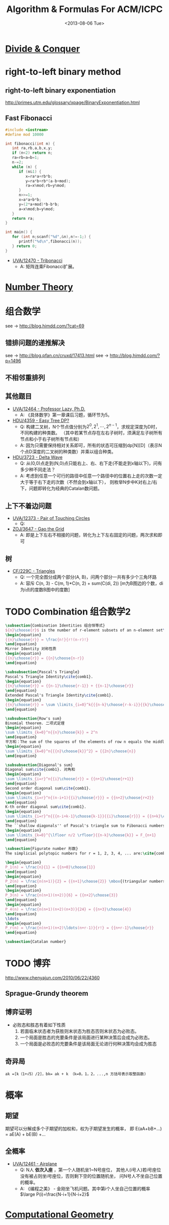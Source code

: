 #+TITLE: Algorithm & Formulas For ACM/ICPC
#+DATE: <2013-08-06 Tue>
#+OPTIONS: num:t toc:t \n:nil LaTeX:t
#+MATHJAX: align:"left"

* [[file:divide_and_conquer.org][Divide & Conquer]]

* right-to-left binary method

** right-to-left binary exponentiation

http://primes.utm.edu/glossary/xpage/BinaryExponentiation.html

** Fast Fibonacci

#+begin_src cpp
#include <iostream>
#define mod 10000

int fibonacci(int n) {
   int ra,rb,a,b,x,y;
   if (n<2) return n;
   ra=rb=a=b=1;
   n-=2;
   while (n) {
      if (n&1) {
         x=ra*a+rb*b;
         y=ra*b+rb*(a-b+mod);
         ra=x%mod;rb=y%mod;
      }
      n>>=1;
      x=a*a+b*b;
      y=(2*a+mod)*b-b*b;
      a=x%mod;b=y%mod;
   }
   return ra;
}

int main() {
   for (int n;scanf("%d",&n),n!=-1;) {
      printf("%d\n",fibonacci(n));
   } return 0;
}
#+end_src

+ [[http://uva.onlinejudge.org/index.php?option=com_onlinejudge&Itemid=8&page=show_problem&problem=3914][UVA/12470 - Tribonacci]]
  - A: 矩阵连乘Fibonacci扩展。

* [[file:number_theory.org][Number Theory]]

* 组合数学

see ->  http://blog.himdd.com/?cat=69

** 错排问题的递推解决

see -> http://blog.pfan.cn/cruxd/17413.html
see -> http://blog.himdd.com/?p=1496
  
** 不相邻重排列

** 其他题目

+ [[http://uva.onlinejudge.org/index.php?option=com_onlinejudge&Itemid=8&page=show_problem&problem=3907][UVA/12464 - Professor Lazy, Ph.D.]]
  - A: 《具体数学》第一章课后习题，循环节为5。
+ [[http://acm.hdu.edu.cn/showproblem.php?pid=4359][HDU/4359 - Easy Tree DP?]]
  - Q: 构建二叉树，N个节点值分别为\(2^0,2^1,\cdots,2^{n-1}\)，求规定深度为D时，不同构建的种类数。
    （其中若某节点存在左右子树时，须满足左子树所有节点和小于右子树所有节点和）
  - A: 因为只需要保持相对关系即可，所有的状态可压缩到dp[N][D]（表示N个点D深度的二叉树的种类数）并乘以组合种类。
+ [[http://acm.hdu.edu.cn/showproblem.php?pid=3723][HDU/3723 - Delta Wave]]
  - Q: 从(0,0)点走到(N,0)点只能右上、右、右下走(不能走到x轴以下)，问有多少种不同走法？
  - A: 考虑到任意一个可行的路径中任意一个路径中的位置右上走的次数一定大于等于右下走的次数（不然会到x轴以下），
    则枚举N步中K对右上/右下，问题即转化为经典的Catalan数问题。
    
** 上下不着边问题

+ [[http://uva.onlinejudge.org/index.php?option=com_onlinejudge&Itemid=8&page=show_problem&problem=3795][UVA/12373 - Pair of Touching Circles]]
  - Q:
+ [[http://acm.zju.edu.cn/onlinejudge/showProblem.do?problemCode=3647][ZOJ/3647 - Gao the Grid]]
  - A: 即是上下左右不相接的问题，转化为上下左右固定的问题，两次求和即可
    
** 树

+ [[http://codeforces.com/problemset/problem/229/C][CF/229C - Triangles]]
  - Q: 一个完全图分成两个部分(A, B)，问两个部分一共有多少个三角环路
  - A: 容斥 C(n, 3) - C(m, 1)*C(n, 2) + sum(C(di, 2))  [m为B图边的个数，di为i点的度数B图中的度数]
    
* TODO Combination 组合数学2

#+begin_src latex
\subsection{Combination Identities 组合恒等式}
${n}\choose{r}$ is the number of r-element subsets of an n-element set\cite{comb1}, and
\begin{equation}
{{n}\choose{r}} = \frac{n!}{r!(n-r)!}
\end{equation}
Mirror Identity 对称性质
\begin{equation}
{{n}\choose{r}} = {{n}\choose{n-r}}
\end{equation}

\subsubsection{Pascal's Triangle}
Pascal's Triangle Identity\cite{comb1}.
\begin{equation}
{{n}\choose{r}} = {{n-1}\choose{r-1}} + {{n-1}\choose{r}}
\end{equation}
Extended Pascal's Triangle Identity\cite{comb1}.
\begin{equation}
{{n}\choose{r}} = \sum \limits_{i=0}^k{{{n-k}\choose{r-k-i}}{{k}\choose{i}}}
\end{equation}

\subsubsection{Row's sum}
Binomial theorem. 二项式定理
\begin{equation}
\sum \limits_{k=0}^n{{n}\choose{k}} = 2^n
\end{equation}
平方和：The sum of the squares of the elements of row n equals the middle element of row $(2n - 1)$ \cite{comb2}.
\begin{equation}
\sum \limits_{k=0}^n{{{n}\choose{k}}^2} = {{2n}\choose{n}}
\end{equation}

\subsubsection{Diagonal's sum}
Diagonal sum\cite{comb1}. 对角和
\begin{equation}
\sum \limits_{i=r}^n{{i}\choose{r}} = {{n+1}\choose{r+1}}
\end{equation}
Second order diagonal sum\cite{comb1}.
\begin{equation}
\sum \limits_{i=r}^n{(n-i+1){{i}\choose{r}}} = {{n+2}\choose{r+2}}
\end{equation}
K-th order diagonal sum\cite{comb1}.
\begin{equation}
\sum \limits_{i=r}^n{{{n-i+k-1}\choose{k-1}}{{i}\choose{r}}} = {{n+k}\choose{r+k}}
\end{equation}
The ``shallow diagonals'' of Pascal's triangle sum to Fibonacci numbers\cite{comb3},
\begin{equation}
\sum \limits_{k=0}^{\lfloor n/2 \rfloor}{{n-k}\choose{k}} = F_{n+1}
\end{equation}

\subsection{Figurate number 形数}
The simplicial polytopic numbers for r = 1, 2, 3, 4, ... are:\cite{comb4}

\begin{equation}
P_1(n) = \frac{n}{1} = {{n+0}\choose{1}}
\end{equation}
\begin{equation}
P_2(n) = \frac{n(n+1)}{2} = {{n+1}\choose{2}} \mbox{(triangular numbers)}
\end{equation}
\begin{equation}
P_3(n) = \frac{n(n+1)(n+2)}{6} = {{n+2}\choose{3}}
\end{equation}
\begin{equation}
P_4(n) = \frac{n(n+1)(n+2)(n+3)}{24} = {{n+3}\choose{4}}
\end{equation}
\ldots
\begin{equation}
P_r(n) = \frac{n(n+1)(n+2)\ldots(n+r-1)}{r!} = {{n+r-1}\choose{r}}
\end{equation}

\subsection{Catalan number}
#+end_src

* TODO 博弈

# - [[http://uva.onlinejudge.org/index.php?option=com_onlinejudge&Itemid=8&page=show_problem&problem=3913][UVA/12469 - Stones]]
#   - Q: 
#   - A:
http://www.chenyajun.com/2010/06/22/4360

** Sprague-Grundy theorem

** 博弈证明

- 必败态和胜态有着如下性质
  1) 若面临末状态者为获胜则末状态为胜态否则末状态为必败态。
  2) 一个局面是胜态的充要条件是该局面进行某种决策后会成为必败态。
  3) 一个局面是必败态的充要条件是该局面无论进行何种决策均会成为胜态

** 奇异局

#+BEGIN_EXAMPLE
ak =[k（1+√5）/2]，bk= ak + k （k=0，1，2，...,n 方括号表示取整函数)
#+END_EXAMPLE

* 概率

** 期望

期望可以分解成多个子期望的加权和，权为子期望发生的概率，
即 E(aA+bB+...) = aE(A) + bE(B) +... 

** 全概率

+ [[http://uva.onlinejudge.org/index.php?option=com_onlinejudge&Itemid=8&page=show_problem&problem=3904][UVA/12461 - Airplane]]
  - Q: N人 *依次入座* ，第一个人随机坐1~N号座位，
    其他人(i号人)若i号座位没有被占则坐i号座位，否则剩下空的位置随机坐，
    问N号人不坐自己位置的概率。
  - A: 《编程之美》 - 金刚坐飞机问题。其中第i个人坐自己位置的概率 \(\large P(i)=\frac{N-i+1}{N-i+2}\)

* [[file:computational_geometry.org][Computational Geometry]]
* [[file:string_algorithm.org][String Algorithm]]
* [[file:range_query_algorithm.org][Range Query Algorithm]]
* [[file:graph_theory.org][Graph Theory]]
* [[file:hashing.org][Hashing]]

* 优化

** 单调优化

*** stack 栈

+ [[http://www.spoj.pl/problems/CITY2/][SPOJ/CITY2 - A Famous City]]
+ [[http://acm.hdu.edu.cn/showproblem.php?pid=4328][HDU/4328 - Cut the cake]]
+ [[http://uva.onlinejudge.org/index.php?option=com_onlinejudge&Itemid=8&page=show_problem&problem=3925][UVA/12481 - K-Neutral Rectangles]] ***TODO

** RMQ-ST 优化

* DLX 跳舞链

- [[http://poj.org/problem?id=3074][POJ/3074 - Sudoku]]，[[http://www.cnblogs.com/AndreMouche/archive/2011/02/24/1964136.html][学姐的博客]]
#+begin_src cpp
#include<stdio.h>
#include<string.h>


const int MAX_COLOUMN = 81+9*9+9*9+9*9+2;//最多出现列数
const int MAX_ROW = 81*9+2;//最多出现的列数


int cnt[MAX_COLOUMN];//cnt[i]统计第i列1的个数
int most,coloumn;
bool ans[MAX_ROW];//ans存放最终选中的行


//跳舞链中的节点
struct Point
{
    int up,down,left,right;//上，下，左，右
    int coloumn;//该点所在的列标
    int row;//行标
} node[MAX_ROW*MAX_COLOUMN+MAX_COLOUMN];


//初始化跳舞链信息为空
void init(int m)
{
    int i;
    for(i=0;i<=m;i++)
    {
        node[i].down=i;
        node[i].up = i;
        node[i].coloumn=i;
        node[i].left=i-1;
        node[i].right=i+1;
        cnt[i]=0;
    }
    node[0].left = m;
    node[m].right = 0;
}


void remove(int c)//删除c列上所有1元素所在的行
{
    node[node[c].right].left=node[c].left;
    node[node[c].left].right=node[c].right;
    int t,tt;
    for(t=node[c].down;t!=c;t=node[t].down)//从上到下从左到右删除该列上的每一非零元素所在行信息
    {
        for(tt = node[t].right;tt!=t;tt=node[tt].right)//删除非零元素所在行
        {
            cnt[node[tt].coloumn]--;
            node[node[tt].down].up = node[tt].up;
            node[node[tt].up].down = node[tt].down;
        }
    }
}


void resume(int c)//还原c列上所有1元素所在的行
{
    int t,tt;
    for(t=node[c].up;t!=c;t=node[t].up)//从下往上从左到右还原该c列中1所在的行信息
    {
        for(tt=node[t].left;tt!=t;tt=node[tt].left)
        {
            cnt[node[tt].coloumn]++;
            node[node[tt].up].down=tt;
            node[node[tt].down].up=tt;
        }
    }

    node[node[c].right].left=c;
    node[node[c].left].right=c;
}


bool dfs(int k)//k为已经选中的行的数目
{
    int i,j;
    if(k>=most)return false;
    if(node[coloumn].right == coloumn)//当前跳舞链已为空
    {
        if(k<most)
            most = k;
        return true;
    }
 
    int t = coloumn+1;
    int c;
    //选取当前矩阵中1最少的列
    for(i=node[coloumn].right;i!=coloumn;i=node[i].right)
    {
        if(cnt[i]<t)
        {
            c=i;t=cnt[i];
            if(t==1)break;
        }
    }

    remove(c);//删除列c中所有1所在的行

    //删除时从左到右从上到下，还原时从下到上，从右到左
    for(i = node[c].down;i!=c;i=node[i].down)
    {
        for(j=node[i].right;j!=i;j=node[j].right)
        {
            remove(node[j].coloumn);
        }
        ans[node[j].row]=true;
        if(dfs(k+1))
        {
            return true;
        }
        ans[node[j].row]=false;
        for(j=node[j].left;j!=i;j=node[j].left)
        {
            resume(node[j].coloumn);
        }

  
    }

    resume(c);
    return false;
}


bool graph[MAX_ROW][MAX_COLOUMN];
void addrow(int i,int j,int k)
{
    int curr = (i*9+j)*9+k;
    graph[curr][(i*9+j)]=true;
    graph[curr][81+i*9+k]=true;
    graph[curr][81+81+j*9+k]=true;
    int tr = i/3;
    int tc = j/3;
    graph[curr][81+81+81+(tr*3+tc)*9+k]=true;
}
 
char str[MAX_ROW];
int main()
{
    int N,M,i,j,k;
    while(scanf("%s",str)!=EOF)
    {
        if(strcmp(str,"end")==0)break;
        N=81*9;
        M = 9*9+9*9+9*9+9*9;
        coloumn = M;
        int cur=coloumn+1;//当前节点编号
        init(coloumn);
        memset(graph,0,sizeof(graph));
        for(i=0;i<9;i++)
            for(j=0;j<9;j++)
            {
                if(str[i*9+j]=='.')
                {
                    for(k=0;k<9;k++)//遍历每一种颜色
                    {
                        addrow(i,j,k);
                    }
                    continue;
                }
                k = str[i*9+j]-'1';
                addrow(i,j,k);
            }
        for(i=0;i<N;i++)
        {
            int start = cur;//记录第i列的开始点编号
            int pre = cur;//记录该列中当前1的左边第一个1编号
            for(j=0;j<M;j++)
            {
                // scanf("%d",&n);
                if(graph[i][j])//跳舞链中仅插入非0元素
                {
                    int pos = j;
                    node[cur].up = node[pos].up;
                    node[node[pos].up].down = cur;
                    node[cur].down = pos;
                    node[pos].up = cur;
                    cnt[pos]++;//该列1的个数+1
                    node[cur].coloumn = pos;
                    node[cur].left = pre;
                    node[pre].right = cur;
                    node[cur].right = start;
                    node[start].left=cur;
                    node[cur].row = i;
                    pre=cur++;
                }
            }
        }
 
  
        most = N+1;//记录最少需要选中的行数
        memset(ans,false,sizeof(ans));
        dfs(0);
        // printf("Yes, I found it\n");
        for(i=0;i<81;i++)
            for(j=0;j<9;j++)
                if(ans[i*9+j])
                {
                    printf("%d",j+1);
                    break;
                }
 
        printf("\n");
  
    }
    return 0;
}
#+end_src

* Unconcerned

** 并查集

*** Think

#+BEGIN_EXAMPLE
并查集的一般用途就是用来维护某种具有自反、对称、传递性质的关系的等价类。并查集一
般以树形结构存储，多棵树构成一个森林，每棵树构成一个集合，树中的每个节点就是该集
合的元素，找一个代表元素作为该树(集合)的祖先。
#+END_EXAMPLE

** STL

*** c++保留小数

#+BEGIN_SRC cpp
#include <iomanip>
#include <iostream>
using namespace std;

int main (){
   double n = 12.350922222222222222222;
   cout<<setiosflags(ios::fixed)<<setprecision(2)<<n<<endl;
   return 0;
}
#+END_SRC

